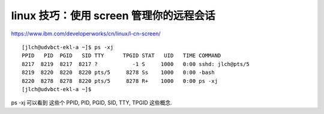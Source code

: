 ===========================================
linux 技巧：使用 screen 管理你的远程会话
===========================================



https://www.ibm.com/developerworks/cn/linux/l-cn-screen/

::

    [jlch@udvbct-ekl-a ~]$ ps -xj
    PPID   PID  PGID   SID TTY      TPGID STAT   UID   TIME COMMAND
    8217  8219  8217  8217 ?           -1 S     1000   0:00 sshd: jlch@pts/5
    8219  8220  8220  8220 pts/5     8278 Ss    1000   0:00 -bash
    8220  8278  8278  8220 pts/5     8278 R+    1000   0:00 ps -xj
    [jlch@udvbct-ekl-a ~]$

ps -xj 可以看到 这些个  PPID, PID, PGID, SID, TTY, TPGID 这些概念.